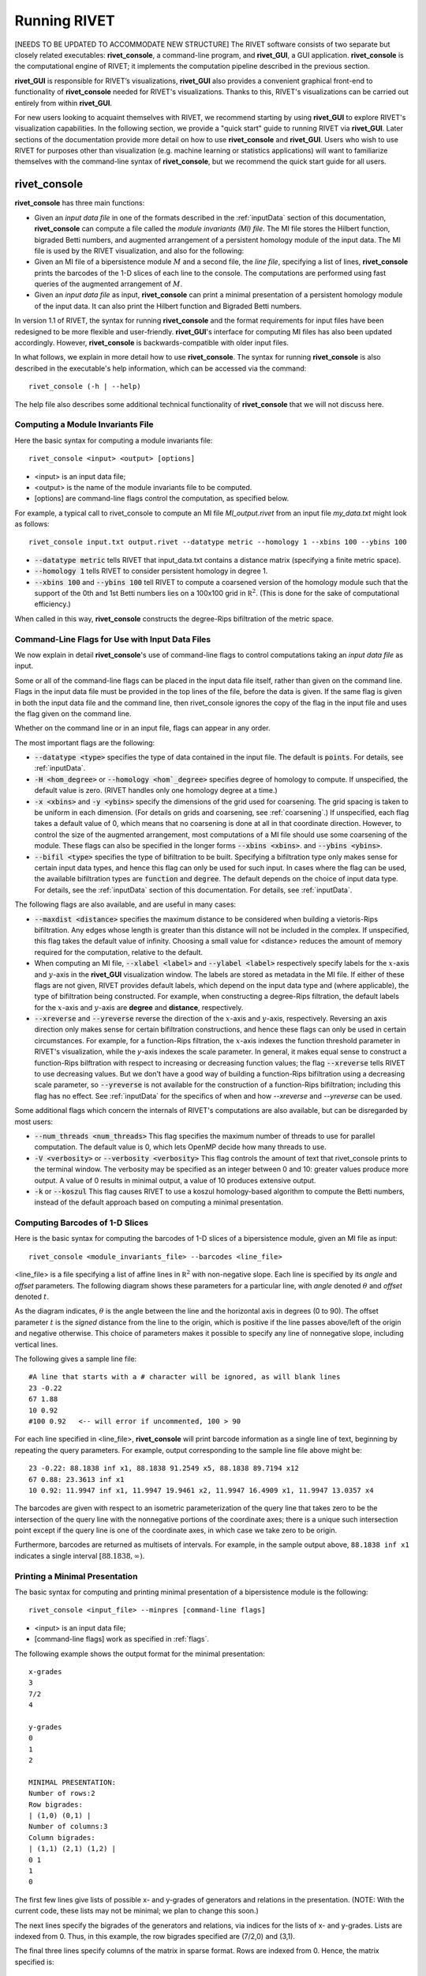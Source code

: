 .. _runningRIVET:

Running RIVET
=============

[NEEDS TO BE UPDATED TO ACCOMMODATE NEW STRUCTURE]
The RIVET software consists of two separate but closely related executables: **rivet_console**, a command-line program, and **rivet_GUI**, a GUI application.  **rivet_console** is the computational engine of RIVET; it implements the computation pipeline described in the previous section.   

**rivet_GUI** is responsible for RIVET’s visualizations,  **rivet_GUI** also provides a convenient graphical front-end to  functionality of **rivet_console** needed for RIVET's visualizations.  Thanks to this, RIVET's visualizations can be carried out entirely from within **rivet_GUI**.  

For new users looking to acquaint themselves with RIVET, we recommend starting by using **rivet_GUI** to explore RIVET's visualization capabilities.  In the following section, we provide a "quick start" guide to running RIVET via **rivet_GUI**.  Later sections of the documentation provide more detail on how to use **rivet_console** and **rivet_GUI**.  Users who wish to use RIVET for purposes other than visualization (e.g. machine learning or statistics applications) will want to familiarize themselves with the command-line syntax of **rivet_console**, but we recommend the quick start guide for all users.

**rivet_console**
--------------------------

**rivet_console** has three main functions: 

* Given an *input data file* in one of the formats described in the :ref:`inputData` section of this documentation, **rivet_console** can compute a file called the *module invariants (MI) file*.  The MI file stores the Hilbert function, bigraded Betti numbers, and augmented arrangement of a persistent homology module of the input data.  The MI file is used by the RIVET visualization, and also for the following:

* Given an MI file of a bipersistence module :math:`M` and a second file, the *line file*, specifying a list of lines, **rivet_console** prints the barcodes of the 1-D slices of each line to the console.  The computations are performed using fast queries of the augmented arrangement of :math:`M`.

* Given an *input data file* as input, **rivet_console** can print a minimal presentation of a persistent homology module of the input data.  It can also print the Hilbert function and Bigraded Betti numbers.

In version 1.1 of RIVET, the syntax for running **rivet_console** and the format requirements for input files have been redesigned to be more flexible and user-friendly.  **rivet_GUI**'s interface for computing MI files has also been updated accordingly.  However,  **rivet_console** is backwards-compatible with older input files.

In what follows, we explain in more detail how to use **rivet_console**.  The syntax for running  **rivet_console** is also described in the executable's help information, which can be accessed via the command::

	rivet_console (-h | --help)
	
The help file also describes some additional technical functionality of  **rivet_console** that we will not discuss here. 

Computing a Module Invariants File
^^^^^^^^^^^^^^^^^^^^^^^^^^^^^^^^^^^^^^^^^^^^^^^^^^^^^^^^
Here the basic syntax for computing a module invariants file::

	 rivet_console <input> <output> [options]

* <input> is an input data file;
* <output> is the name of the module invariants file to be computed.

* [options] are command-line flags control the computation, as specified below.

For example, a typical call to rivet_console to compute an MI file *MI_output.rivet* from an input file *my_data.txt* might look as follows::

	 rivet_console input.txt output.rivet --datatype metric --homology 1 --xbins 100 --ybins 100

* :code:`--datatype metric` tells RIVET that input_data.txt contains a distance matrix (specifying a finite metric space).
* :code:`--homology 1` tells RIVET to consider persistent homology in degree 1.
* :code:`--xbins 100` and :code:`--ybins 100` tell RIVET to compute a coarsened version of the homology module such that the support of the 0th and 1st Betti numbers lies on a 100x100 grid in :math:`\mathbb R^2`.  (This is done for the sake of computational efficiency.)  

When called in this way, **rivet_console** constructs the degree-Rips bifiltration of the metric space.

.. _flags:

Command-Line Flags for Use with Input Data Files
^^^^^^^^^^^^^^^^^^^^^^^^^^^^^^^^^^^^^^^^^^^^^^^^^^^^^^^^
We now explain in detail **rivet_console**'s use of command-line flags to control computations taking an *input data file* as input.  

Some or all of the command-line flags can be placed in the input data file itself, rather than given on the command line. Flags in the input data file must be provided in the top lines of the file, before the data is given.  If the same flag is given in both the input data file and the command line, then rivet_console ignores the copy of the flag in the input file and uses the flag given on the command line.

Whether on the command line or in an input file, flags can appear in any order.

The most important flags are the following:

* :code:`--datatype <type>` specifies the type of data contained in the input file. The default is :code:`points`.  For details, see :ref:`inputData`.

* :code:`-H <hom_degree>` or :code:`--homology <hom`_degree>` specifies degree of homology to compute. If unspecified, the default value is zero.  (RIVET handles only one homology degree at a time.)

* :code:`-x <xbins>` and :code:`-y <ybins>` specify the dimensions of the grid used for coarsening. The grid spacing is taken to be uniform in each dimension. (For details on grids and coarsening, see :ref:`coarsening`.) If unspecified, each flag takes a default value of 0, which means that no coarsening is done at all in that coordinate direction. However, to control the size of the augmented arrangement, most computations of a MI file should use some coarsening of the module. These flags can also be specified in the longer forms :code:`--xbins <xbins>`. and :code:`--ybins <ybins>`.

* :code:`--bifil <type>` specifies the type of bifiltration to be built.  Specifying a bifiltration type only makes sense for certain input data types, and hence this flag can only be used for such input.  In cases where the flag can be used, the available bifiltration types are :code:`function` and :code:`degree`.  The default depends on the choice of input data type.  For details, see the :ref:`inputData` section of this documentation.  For details, see :ref:`inputData`.


The following flags are also available, and are useful in many cases:

* :code:`--maxdist <distance>` specifies the maximum distance to be considered when building a vietoris-Rips bifiltration. Any edges whose length is greater than this distance will not be included in the complex.  If unspecified, this flag takes the default value of infinity.   Choosing a small value for <distance> reduces the amount of memory required for the computation, relative to the default.

* When computing an MI file, :code:`--xlabel <label>` and :code:`--ylabel <label>` respectively specify labels for the :math:`x`-axis and :math:`y`-axis in the **rivet_GUI** visualization window.  The labels are stored as metadata in the MI file.  If either of these flags are not given, RIVET provides default labels, which depend on the input data type and (where applicable), the type of bifiltration being constructed.  For example, when constructing a degree-Rips filtration, the default labels for the :math:`x`-axis and :math:`y`-axis are **degree** and **distance**, respectively.

* :code:`--xreverse` and :code:`--yreverse` reverse the direction of the :math:`x`-axis and :math:`y`-axis, respectively.  Reversing an axis direction only makes sense for certain bifiltration constructions, and hence these flags can only be used in certain circumstances.  For example, for a function-Rips filtration, the :math:`x`-axis indexes the function threshold parameter in RIVET's visualization, while the `y`-axis indexes the scale parameter.  In general, it makes equal sense to construct a function-Rips bilftration with respect to increasing or decreasing function values; the flag :code:`--xreverse` tells RIVET to use decreasing values.  But we don't have a good way of building a function-Rips bifiltration using a decreasing scale parameter, so :code:`--yreverse` is not available for the construction of a function-Rips bifiltration;  including this flag has no effect.  See :ref:`inputData` for the specifics of when and how `--xreverse` and `--yreverse` can be used.



Some additional flags which concern the internals of RIVET's computations are also available, but can be disregarded by most users:

* :code:`--num_threads <num_threads>` This flag specifies the maximum number of threads to use for parallel computation. The default value is 0, which lets OpenMP decide how many threads to use.
* :code:`-V <verbosity>` or :code:`--verbosity <verbosity>` This flag controls the amount of text that rivet_console prints to the terminal window. The verbosity may be specified as an integer between 0 and 10: greater values produce more output. A value of 0 results in minimal output, a value of 10 produces extensive output.
* :code:`-k` or :code:`--koszul` This flag causes RIVET to use a koszul homology-based algorithm to compute the Betti numbers, instead of the default approach based on computing a minimal presentation.


Computing Barcodes of 1-D Slices
^^^^^^^^^^^^^^^^^^^^^^^^^^^^^^^^^^^^^^^^^^^^^^^^^^^^^^^^^^^^^^^^^^^^^^^^^^^^^^^^^^^^^^^^^^^^^^
Here is the basic syntax for computing the barcodes of 1-D slices of a bipersistence module, given an MI file as input::

	 rivet_console <module_invariants_file> --barcodes <line_file>

<line_file> is a file specifying a list of affine lines in :math:`\mathbb R^2` with non-negative slope.  Each line is specified by its *angle* and *offset* parameters.
The following diagram shows these parameters for a particular line, with *angle* denoted :math:`\theta` and *offset* denoted :math:`t`.

.. image:: images/line_diagram.png
   :width: 237px
   :height: 226px
   :alt: Diagram illustrating angle and offset used in RIVET
   :align: center

As the diagram indicates, :math:`\theta` is the angle between the line and the horizontal axis in degrees (0 to 90). 
The offset parameter :math:`t` is the *signed* distance from the line to the origin, which is positive if the line passes above/left of the origin and negative otherwise. 
This choice of parameters makes it possible to specify any line of nonnegative slope, including vertical lines. 

The following gives a sample line file::

	#A line that starts with a # character will be ignored, as will blank lines
	23 -0.22
	67 1.88
	10 0.92
	#100 0.92   <-- will error if uncommented, 100 > 90
	
For each line specified in <line_file>, **rivet_console** will print barcode information as a single line of text, beginning by repeating the query parameters. For example, output corresponding to the sample line file above might be::

	23 -0.22: 88.1838 inf x1, 88.1838 91.2549 x5, 88.1838 89.7194 x12
	67 0.88: 23.3613 inf x1
	10 0.92: 11.9947 inf x1, 11.9947 19.9461 x2, 11.9947 16.4909 x1, 11.9947 13.0357 x4

The barcodes are given with respect to an isometric parameterization of the query line that takes zero to be the intersection of the query line with the nonnegative portions of the coordinate axes; there is a unique such intersection point except if the query line is one of the coordinate axes, in which case we take zero to be origin.


Furthermore, barcodes are returned as multisets of intervals. 
For example, in the sample output above, ``88.1838 inf x1`` indicates a single interval :math:`[88.1838, \infty)`.

Printing a Minimal Presentation
^^^^^^^^^^^^^^^^^^^^^^^^^^^^^^^^^^^^^^^^^^^^^^^^^^^^^^^^^^^^^^^^^^^^^^^^^^^^^^^^^^^^^^^^^^^^^
The basic syntax for computing and printing minimal presentation of a bipersistence module is the following::

	rivet_console <input_file> --minpres [command-line flags]

* <input> is an input data file;
* [command-line flags] work as specified in :ref:`flags`.

The following example shows the output format for the minimal presentation::

	x-grades
	3
	7/2
	4

	y-grades
	0
	1
	2

	MINIMAL PRESENTATION:
	Number of rows:2
	Row bigrades:
	| (1,0) (0,1) |
	Number of columns:3
	Column bigrades:
	| (1,1) (2,1) (1,2) |
	0 1 
	1 
	0 
  
The first few lines give lists of possible x- and y-grades of generators and relations in the presentation.  (NOTE: With the current code, these lists may not be minimal; we plan to change this soon.) 

The next lines specify the bigrades of the generators and relations, via indices for the lists of x- and y-grades.  Lists are indexed from 0.  Thus, in this example, the row bigrades specified are (7/2,0) and (3,1).

The final three lines specify columns of the matrix in sparse format.  Rows are indexed from 0.  Hence, the matrix specified is::

	1 0 1 
	1 1 0


Printing Hilbert Function and Bigraded Betti Numbers
^^^^^^^^^^^^^^^^^^^^^^^^^^^^^^^^^^^^^^^^^^^^^^^^^^^^^^^^^^^^^^^^^^^^^^
Here is the basic syntax for computing both the Hilbert function and bigraded Betti numbers of a bipersistence module::

	rivet_console <input_file> --betti [command-line flags]

As above,

* <input> is an input data file;
* [command-line flags] work as specified in :ref:`flags`.

**NOTE**: Currently, one cannot print the Hilbert function and bigraded Betti numbers of a module separately.  Nor can one print the minimal presentation, Betti numbers, and Hilbert Function together.  This will change soon.

The following shows the output format for the Hilbert function and bigraded Betti numbers, for the minimal presentation in the example above::

	x-grades
	3
	7/2
	4

	y-grades
	0
	1
	2

	Dimensions > 0:

	(0, 1, 1)
	(0, 2, 1)

	(1, 0, 1)
	(1, 1, 1)
	(1, 1, 1)
	
	(2, 0, 1)


	Betti numbers:
	xi_0:
	(1, 0, 1)
	(0, 1, 1)
	xi_1:
	(1, 1, 1)
	(1, 2, 1)
	(2, 1, 1)
	xi_2:
	(2, 2, 1)

The first few lines give lists of possible x- and y-grades of non-zero Betti numbers.  This defines a finite grid :math:`G\in \mathbb R^2`. 

The next few lines specify the points in :math:`G` where the Hilbert function is non-zero, together with the value of the Hilbert function at each point.  For each such point, a triple (x-index, y-index, value) is printed.  (Note that this information in fact determines the Hilbert function at all points in :math:`\mathbb R^2`.) 

The remaining lines specify the points where the Betti numbers are non-zero, along with the value of the Betti number at that point.  (0th, 1st, and 2nd Betti numbers are handled separately.)  Again, for each such point, a triple (x-index, y-index, value) is printed.   


**rivet_GUI**
----------------------------
  
The visualizations performed by **rivet_GUI** require an MI file as input.  This can be computed by an explicit call to **rivet_console** and then opened in **rivet_GUI**.  Alternatively, **rivet_GUI** can call **rivet_console** directly to compute the MI file.

When the user runs **rivet_GUI**, a window opens which allows the user to select a file.
This file can be either an input data file in one of the input formats described in :ref:`inputData`, or a MI file.

.. image:: images/File_Input_Dialog.png
   :width: 300px
   :height: 200px
   :alt: The file input dialogue of **rivet_gui** 
   :align: center

If an input data file is chosen, the GUI allows the user to graphically select options for  computation of a MI file.  Any option that can be selected via a command line flag as described above can also be selected in the GUI.  After the user clicks the compute button, the MI file is computed via a call to **rivet_console** and the visualization is started.  (Note that once the Hilbert Function and Betti numbers are shown in the visualization, it may take a significant amount of additional time to prepare the interactive visualization of the barcodes of 1-D slices.)
Using the file menu in the GUI, the user may save the MI file; the file is not saved automatically.

If an MI file is selected in the file dialogue window, the data in the file is loaded immediately into the RIVET visualization, and the visualization begins. 

The RIVET visualization itself is explained in the section :ref:`visualization`.

